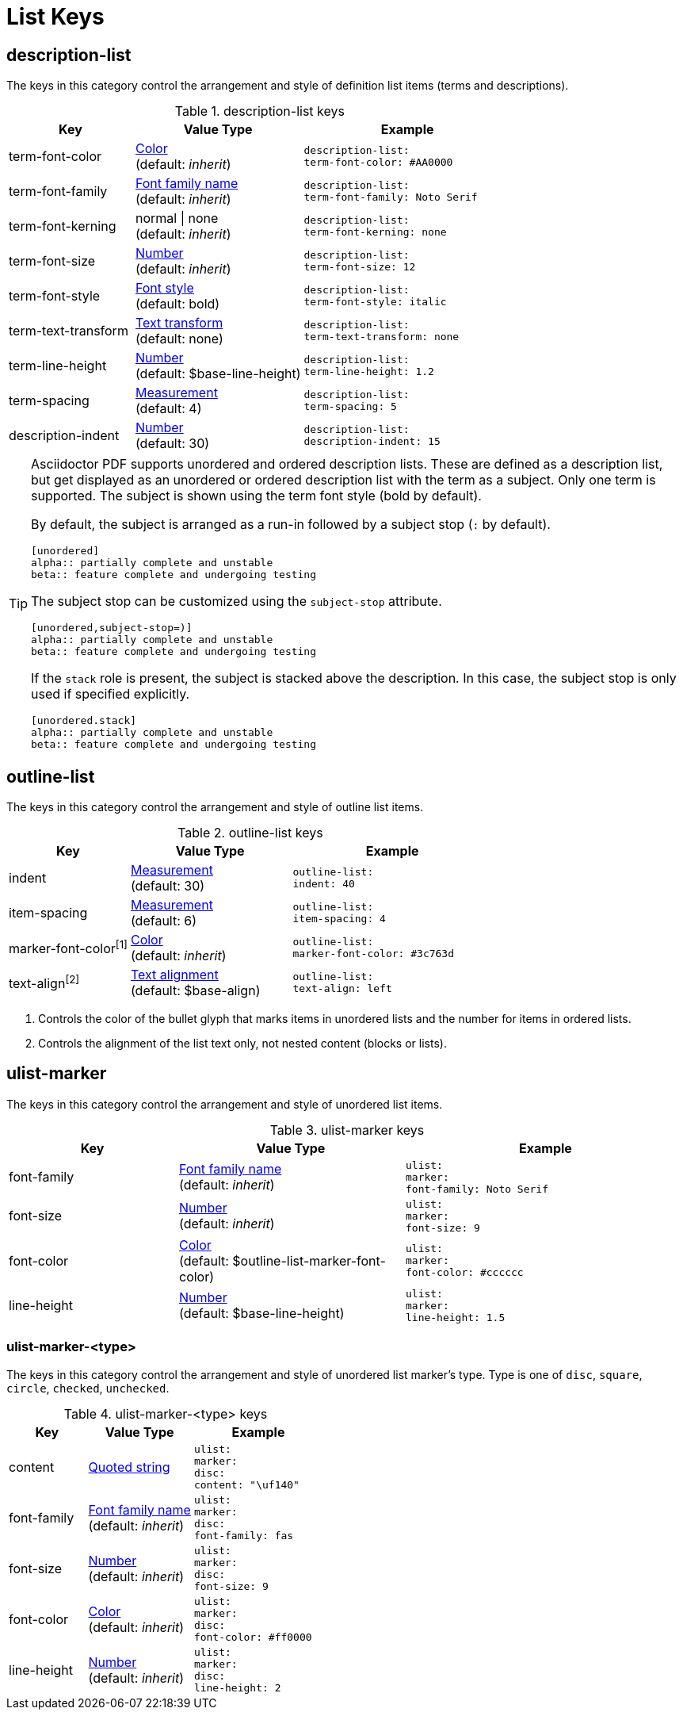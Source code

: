 = List Keys

[#description-list]
== description-list

The keys in this category control the arrangement and style of definition list items (terms and descriptions).

.description-list keys
[#key-prefix-description-list,cols="3,4,5l"]
|===
|Key |Value Type |Example

|term-font-color
|xref:color.adoc[Color] +
(default: _inherit_)
|description-list:
term-font-color: #AA0000

|term-font-family
|xref:font.adoc[Font family name] +
(default: _inherit_)
|description-list:
term-font-family: Noto Serif

|term-font-kerning
|normal {vbar} none +
(default: _inherit_)
|description-list:
term-font-kerning: none

|term-font-size
|xref:language.adoc#values[Number] +
(default: _inherit_)
|description-list:
term-font-size: 12

|term-font-style
|xref:text.adoc#font-style[Font style] +
(default: bold)
|description-list:
term-font-style: italic

|term-text-transform
|xref:text.adoc#transform[Text transform] +
(default: none)
|description-list:
term-text-transform: none

|term-line-height
|xref:language.adoc#values[Number] +
(default: $base-line-height)
|description-list:
term-line-height: 1.2

|term-spacing
|xref:measurement-units.adoc[Measurement] +
(default: 4)
|description-list:
term-spacing: 5

|description-indent
|xref:language.adoc#values[Number] +
(default: 30)
|description-list:
description-indent: 15
|===

[TIP]
====
Asciidoctor PDF supports unordered and ordered description lists.
These are defined as a description list, but get displayed as an unordered or ordered description list with the term as a subject.
Only one term is supported.
The subject is shown using the term font style (bold by default).

By default, the subject is arranged as a run-in followed by a subject stop (`:` by default).

[source,asciidoc]
----
[unordered]
alpha:: partially complete and unstable
beta:: feature complete and undergoing testing
----

The subject stop can be customized using the `subject-stop` attribute.

[source,asciidoc]
----
[unordered,subject-stop=)]
alpha:: partially complete and unstable
beta:: feature complete and undergoing testing
----

If the `stack` role is present, the subject is stacked above the description.
In this case, the subject stop is only used if specified explicitly.

[source,asciidoc]
----
[unordered.stack]
alpha:: partially complete and unstable
beta:: feature complete and undergoing testing
----
====

[#outline-list]
== outline-list

The keys in this category control the arrangement and style of outline list items.

.outline-list keys
[#key-prefix-outline-list,cols="3,4,5l"]
|===
|Key |Value Type |Example

|indent
|xref:measurement-units.adoc[Measurement] +
(default: 30)
|outline-list:
indent: 40

|item-spacing
|xref:measurement-units.adoc[Measurement] +
(default: 6)
|outline-list:
item-spacing: 4

|marker-font-color^[1]^
|xref:color.adoc[Color] +
(default: _inherit_)
|outline-list:
marker-font-color: #3c763d

|text-align^[2]^
|xref:text.adoc#align[Text alignment] +
(default: $base-align)
|outline-list:
text-align: left
|===

1. Controls the color of the bullet glyph that marks items in unordered lists and the number for items in ordered lists.
2. Controls the alignment of the list text only, not nested content (blocks or lists).

[#ulist-marker]
== ulist-marker

The keys in this category control the arrangement and style of unordered list items.

.ulist-marker keys
[#key-prefix-ulist-marker,cols="3,4,5l"]
|===
|Key |Value Type |Example

|font-family
|xref:font.adoc[Font family name] +
(default: _inherit_)
|ulist:
marker:
font-family: Noto Serif

|font-size
|xref:language.adoc#values[Number] +
(default: _inherit_)
|ulist:
marker:
font-size: 9

|font-color
|xref:color.adoc[Color] +
(default: $outline-list-marker-font-color)
|ulist:
marker:
font-color: #cccccc

|line-height
|xref:language.adoc#values[Number] +
(default: $base-line-height)
|ulist:
marker:
line-height: 1.5
|===

[#ulist-marker-type]
=== ulist-marker-<type>

The keys in this category control the arrangement and style of unordered list marker's type.
Type is one of `disc`, `square`, `circle`, `checked`, `unchecked`.

.ulist-marker-<type> keys
[#key-prefix-ulist-marker-type,cols="3,4,5l"]
|===
|Key |Value Type |Example

|content
|xref:quoted-string.adoc[Quoted string]
|ulist:
marker:
disc:
content: "\uf140"

|font-family
|xref:font.adoc[Font family name] +
(default: _inherit_)
|ulist:
marker:
disc:
font-family: fas

|font-size
|xref:language.adoc#values[Number] +
(default: _inherit_)
|ulist:
marker:
disc:
font-size: 9

|font-color
|xref:color.adoc[Color] +
(default: _inherit_)
|ulist:
marker:
disc:
font-color: #ff0000

|line-height
|xref:language.adoc#values[Number] +
(default: _inherit_)
|ulist:
marker:
disc:
line-height: 2
|===
